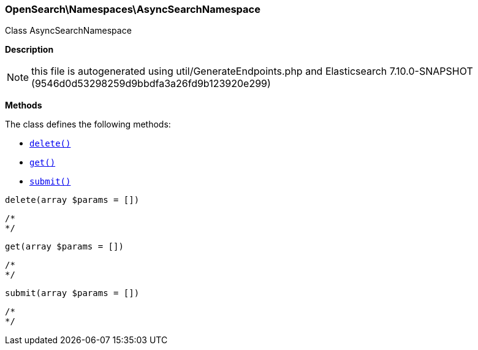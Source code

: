 

[[OpenSearch_Namespaces_AsyncSearchNamespace]]
=== OpenSearch\Namespaces\AsyncSearchNamespace



Class AsyncSearchNamespace

*Description*


NOTE: this file is autogenerated using util/GenerateEndpoints.php
and Elasticsearch 7.10.0-SNAPSHOT (9546d0d53298259d9bbdfa3a26fd9b123920e299)


*Methods*

The class defines the following methods:

* <<OpenSearch_Namespaces_AsyncSearchNamespacedelete_delete,`delete()`>>
* <<OpenSearch_Namespaces_AsyncSearchNamespaceget_get,`get()`>>
* <<OpenSearch_Namespaces_AsyncSearchNamespacesubmit_submit,`submit()`>>



[[OpenSearch_Namespaces_AsyncSearchNamespacedelete_delete]]
.`delete(array $params = [])`
****
[source,php]
----
/*
*/
----
****



[[OpenSearch_Namespaces_AsyncSearchNamespaceget_get]]
.`get(array $params = [])`
****
[source,php]
----
/*
*/
----
****



[[OpenSearch_Namespaces_AsyncSearchNamespacesubmit_submit]]
.`submit(array $params = [])`
****
[source,php]
----
/*
*/
----
****


